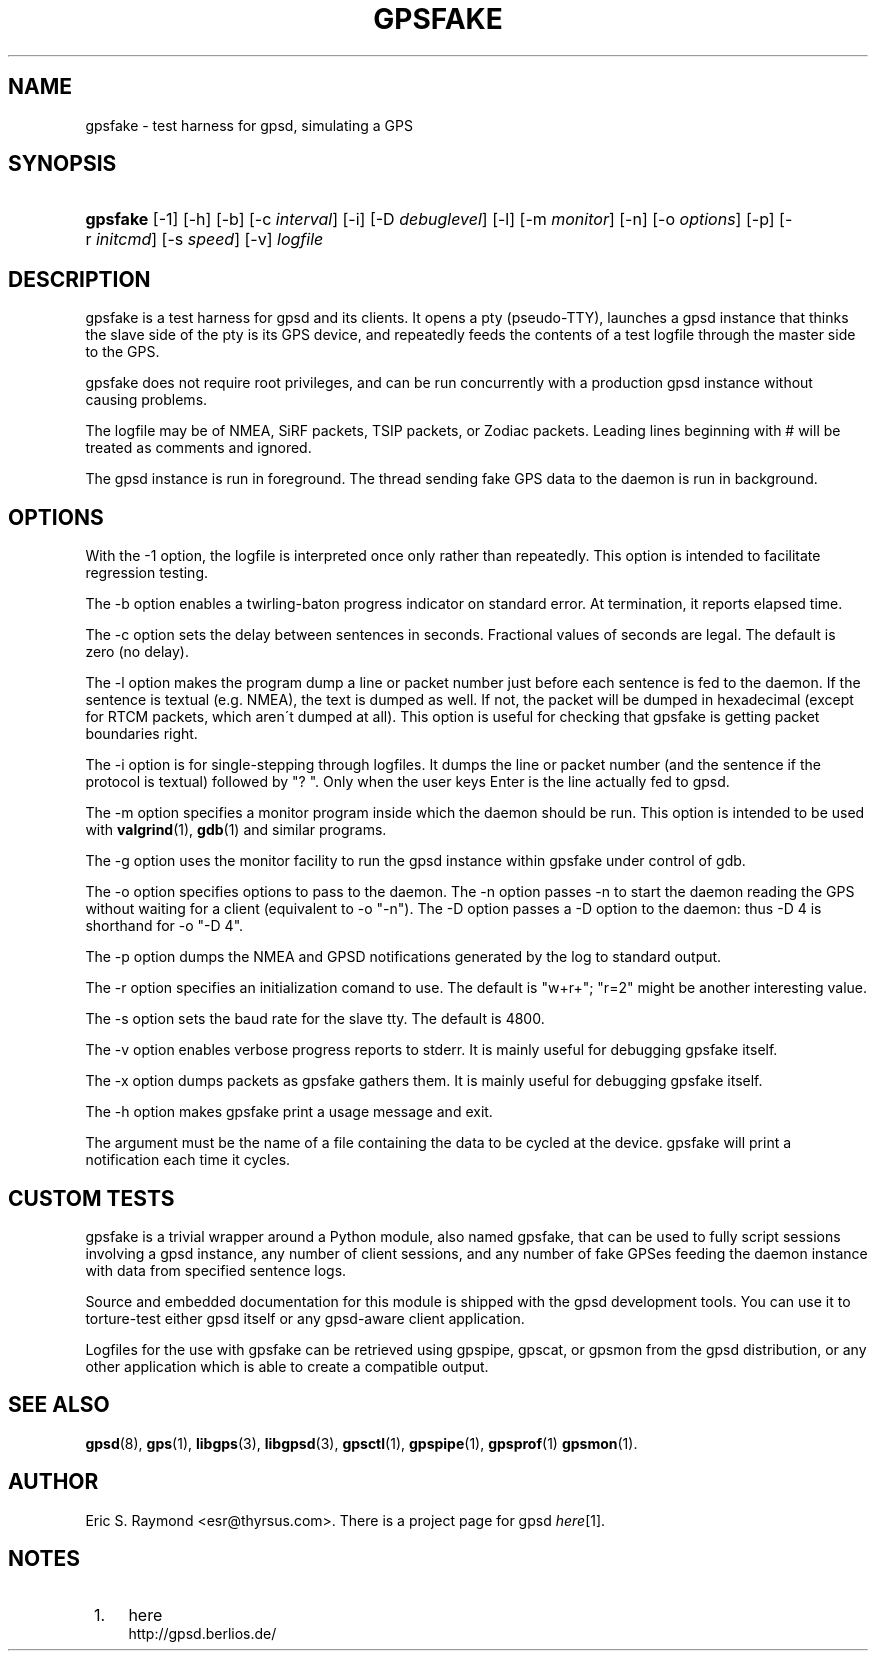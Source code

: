 .\"     Title: gpsfake
.\"    Author: 
.\" Generator: DocBook XSL Stylesheets v1.73.2 <http://docbook.sf.net/>
.\"      Date: 03/14/2009
.\"    Manual: 12 Feb 2005
.\"    Source: 12 Feb 2005
.\"
.TH "GPSFAKE" "1" "03/14/2009" "12 Feb 2005" "12 Feb 2005"
.\" disable hyphenation
.nh
.\" disable justification (adjust text to left margin only)
.ad l
.SH "NAME"
gpsfake \- test harness for gpsd, simulating a GPS
.SH "SYNOPSIS"
.HP 8
\fBgpsfake\fR [\-1] [\-h] [\-b] [\-c\ \fIinterval\fR] [\-i] [\-D\ \fIdebuglevel\fR] [\-l] [\-m\ \fImonitor\fR] [\-n] [\-o\ \fIoptions\fR] [\-p] [\-r\ \fIinitcmd\fR] [\-s\ \fIspeed\fR] [\-v] \fIlogfile\fR
.SH "DESCRIPTION"
.PP
gpsfake
is a test harness for
gpsd
and its clients\&. It opens a pty (pseudo\-TTY), launches a
gpsd
instance that thinks the slave side of the pty is its GPS device, and repeatedly feeds the contents of a test logfile through the master side to the GPS\&.
.PP
gpsfake
does not require root privileges, and can be run concurrently with a production
gpsd
instance without causing problems\&.
.PP
The logfile may be of NMEA, SiRF packets, TSIP packets, or Zodiac packets\&. Leading lines beginning with # will be treated as comments and ignored\&.
.PP
The
gpsd
instance is run in foreground\&. The thread sending fake GPS data to the daemon is run in background\&.
.SH "OPTIONS"
.PP
With the \-1 option, the logfile is interpreted once only rather than repeatedly\&. This option is intended to facilitate regression testing\&.
.PP
The \-b option enables a twirling\-baton progress indicator on standard error\&. At termination, it reports elapsed time\&.
.PP
The \-c option sets the delay between sentences in seconds\&. Fractional values of seconds are legal\&. The default is zero (no delay)\&.
.PP
The \-l option makes the program dump a line or packet number just before each sentence is fed to the daemon\&. If the sentence is textual (e\&.g\&. NMEA), the text is dumped as well\&. If not, the packet will be dumped in hexadecimal (except for RTCM packets, which aren\'t dumped at all)\&. This option is useful for checking that gpsfake is getting packet boundaries right\&.
.PP
The \-i option is for single\-stepping through logfiles\&. It dumps the line or packet number (and the sentence if the protocol is textual) followed by "? "\&. Only when the user keys Enter is the line actually fed to
gpsd\&.
.PP
The \-m option specifies a monitor program inside which the daemon should be run\&. This option is intended to be used with
\fBvalgrind\fR(1),
\fBgdb\fR(1)
and similar programs\&.
.PP
The \-g option uses the monitor facility to run the
gpsd
instance within gpsfake under control of gdb\&.
.PP
The \-o option specifies options to pass to the daemon\&. The \-n option passes \-n to start the daemon reading the GPS without waiting for a client (equivalent to \-o "\-n")\&. The \-D option passes a \-D option to the daemon: thus \-D 4 is shorthand for \-o "\-D 4"\&.
.PP
The \-p option dumps the NMEA and GPSD notifications generated by the log to standard output\&.
.PP
The \-r option specifies an initialization comand to use\&. The default is "w+r+"; "r=2" might be another interesting value\&.
.PP
The \-s option sets the baud rate for the slave tty\&. The default is 4800\&.
.PP
The \-v option enables verbose progress reports to stderr\&. It is mainly useful for debugging
gpsfake
itself\&.
.PP
The \-x option dumps packets as
gpsfake
gathers them\&. It is mainly useful for debugging
gpsfake
itself\&.
.PP
The \-h option makes
gpsfake
print a usage message and exit\&.
.PP
The argument must be the name of a file containing the data to be cycled at the device\&.
gpsfake
will print a notification each time it cycles\&.
.SH "CUSTOM TESTS"
.PP
gpsfake
is a trivial wrapper around a Python module, also named gpsfake, that can be used to fully script sessions involving a
gpsd
instance, any number of client sessions, and any number of fake GPSes feeding the daemon instance with data from specified sentence logs\&.
.PP
Source and embedded documentation for this module is shipped with the
gpsd
development tools\&. You can use it to torture\-test either
gpsd
itself or any
gpsd\-aware client application\&.
.PP
Logfiles for the use with
gpsfake
can be retrieved using
gpspipe,
gpscat, or
gpsmon
from the gpsd distribution, or any other application which is able to create a compatible output\&.
.SH "SEE ALSO"
.PP

\fBgpsd\fR(8),
\fBgps\fR(1),
\fBlibgps\fR(3),
\fBlibgpsd\fR(3),
\fBgpsctl\fR(1),
\fBgpspipe\fR(1),
\fBgpsprof\fR(1)
\fBgpsmon\fR(1)\&.
.SH "AUTHOR"
.PP
Eric S\&. Raymond
<esr@thyrsus\&.com>\&. There is a project page for
gpsd
\fIhere\fR\&[1]\&.
.SH "NOTES"
.IP " 1." 4
here
.RS 4
\%http://gpsd.berlios.de/
.RE
